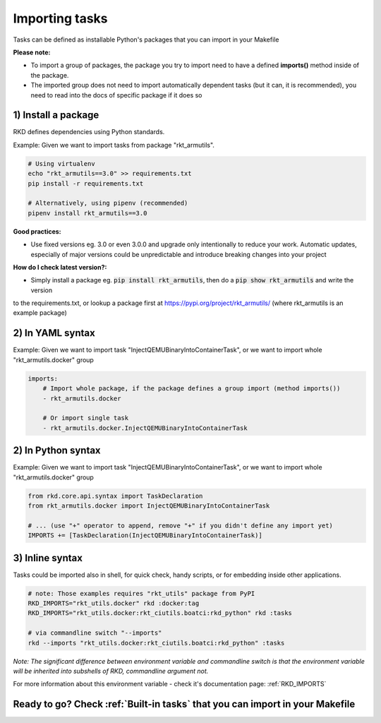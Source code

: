 .. _Importing tasks:

Importing tasks
===============

Tasks can be defined as installable Python's packages that you can import in your Makefile

**Please note:**

- To import a group of packages, the package you try to import need to have a defined **imports()** method inside of the package.
- The imported group does not need to import automatically dependent tasks (but it can, it is recommended), you need to read into the docs of specific package if it does so

1) Install a package
--------------------

RKD defines dependencies using Python standards.

Example: Given we want to import tasks from package "rkt_armutils".

.. code:: bash

    # Using virtualenv
    echo "rkt_armutils==3.0" >> requirements.txt
    pip install -r requirements.txt

    # Alternatively, using pipenv (recommended)
    pipenv install rkt_armutils==3.0


**Good practices:**

- Use fixed versions eg. 3.0 or even 3.0.0 and upgrade only intentionally to reduce your work. Automatic updates, especially of major versions could be unpredictable and introduce breaking changes into your project

**How do I check latest version?:**

- Simply install a package eg. :code:`pip install rkt_armutils`, then do a :code:`pip show rkt_armutils` and write the version
to the requirements.txt, or lookup a package first at https://pypi.org/project/rkt_armutils/ (where rkt_armutils is an example package)


2) In YAML syntax
-----------------

Example: Given we want to import task "InjectQEMUBinaryIntoContainerTask", or we want to import whole "rkt_armutils.docker" group

.. code:: yaml

    imports:
        # Import whole package, if the package defines a group import (method imports())
        - rkt_armutils.docker

        # Or import single task
        - rkt_armutils.docker.InjectQEMUBinaryIntoContainerTask


2) In Python syntax
-------------------

Example: Given we want to import task "InjectQEMUBinaryIntoContainerTask", or we want to import whole "rkt_armutils.docker" group

.. code:: python

    from rkd.core.api.syntax import TaskDeclaration
    from rkt_armutils.docker import InjectQEMUBinaryIntoContainerTask

    # ... (use "+" operator to append, remove "+" if you didn't define any import yet)
    IMPORTS += [TaskDeclaration(InjectQEMUBinaryIntoContainerTask)]


3) Inline syntax
----------------

Tasks could be imported also in shell, for quick check, handy scripts, or for embedding inside other applications.

.. code:: bash

    # note: Those examples requires "rkt_utils" package from PyPI
    RKD_IMPORTS="rkt_utils.docker" rkd :docker:tag
    RKD_IMPORTS="rkt_utils.docker:rkt_ciutils.boatci:rkd_python" rkd :tasks

    # via commandline switch "--imports"
    rkd --imports "rkt_utils.docker:rkt_ciutils.boatci:rkd_python" :tasks


*Note: The significant difference between environment variable and commandline switch is that the environment variable
will be inherited into subshells of RKD, commandline argument not.*


For more information about this environment variable - check it's documentation page: :ref:`RKD_IMPORTS`

Ready to go? Check :ref:`Built-in tasks` that you can import in your Makefile
-----------------------------------------------------------------------------
